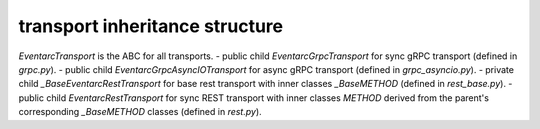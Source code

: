 
transport inheritance structure
_____________________________

`EventarcTransport` is the ABC for all transports.
- public child `EventarcGrpcTransport` for sync gRPC transport (defined in `grpc.py`).
- public child `EventarcGrpcAsyncIOTransport` for async gRPC transport (defined in `grpc_asyncio.py`).
- private child `_BaseEventarcRestTransport` for base rest transport with inner classes `_BaseMETHOD` (defined in `rest_base.py`).
- public child `EventarcRestTransport` for sync REST transport with inner classes `METHOD` derived from the parent's corresponding `_BaseMETHOD` classes (defined in `rest.py`).

